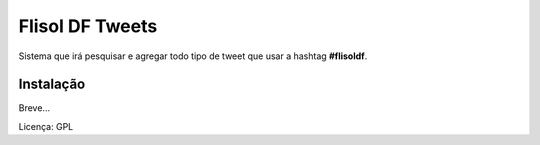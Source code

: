 ==========================
Flisol DF Tweets
==========================

Sistema que irá pesquisar e agregar todo tipo de tweet que usar a hashtag **#flisoldf**.


Instalação
--------------------------

Breve...

Licença: GPL
